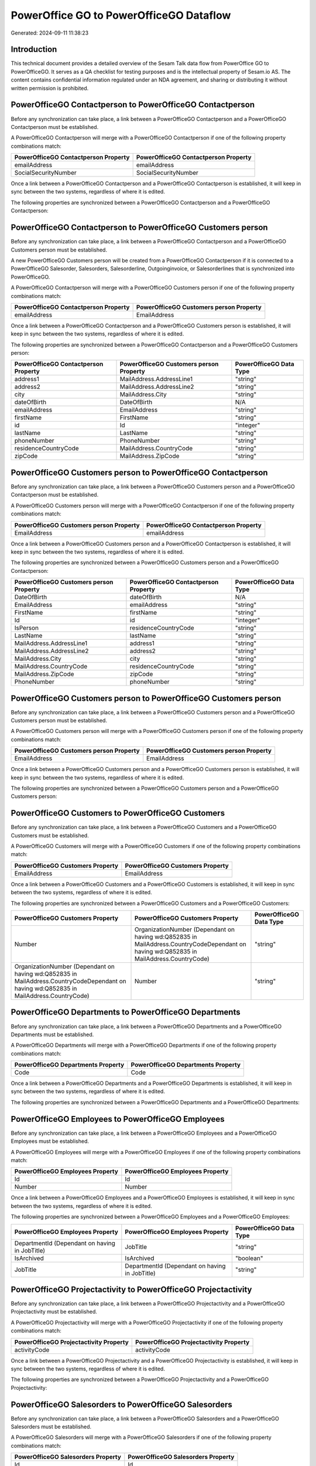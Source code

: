 ========================================
PowerOffice GO to PowerOfficeGO Dataflow
========================================

Generated: 2024-09-11 11:38:23

Introduction
------------

This technical document provides a detailed overview of the Sesam Talk data flow from PowerOffice GO to PowerOfficeGO. It serves as a QA checklist for testing purposes and is the intellectual property of Sesam.io AS. The content contains confidential information regulated under an NDA agreement, and sharing or distributing it without written permission is prohibited.

PowerOfficeGO Contactperson to PowerOfficeGO Contactperson
----------------------------------------------------------
Before any synchronization can take place, a link between a PowerOfficeGO Contactperson and a PowerOfficeGO Contactperson must be established.

A PowerOfficeGO Contactperson will merge with a PowerOfficeGO Contactperson if one of the following property combinations match:

.. list-table::
   :header-rows: 1

   * - PowerOfficeGO Contactperson Property
     - PowerOfficeGO Contactperson Property
   * - emailAddress
     - emailAddress
   * - SocialSecurityNumber
     - SocialSecurityNumber

Once a link between a PowerOfficeGO Contactperson and a PowerOfficeGO Contactperson is established, it will keep in sync between the two systems, regardless of where it is edited.

The following properties are synchronized between a PowerOfficeGO Contactperson and a PowerOfficeGO Contactperson:

.. list-table::
   :header-rows: 1

   * - PowerOfficeGO Contactperson Property
     - PowerOfficeGO Contactperson Property
     - PowerOfficeGO Data Type


PowerOfficeGO Contactperson to PowerOfficeGO Customers person
-------------------------------------------------------------
Before any synchronization can take place, a link between a PowerOfficeGO Contactperson and a PowerOfficeGO Customers person must be established.

A new PowerOfficeGO Customers person will be created from a PowerOfficeGO Contactperson if it is connected to a PowerOfficeGO Salesorder, Salesorders, Salesorderline, Outgoinginvoice, or Salesorderlines that is synchronized into PowerOfficeGO.

A PowerOfficeGO Contactperson will merge with a PowerOfficeGO Customers person if one of the following property combinations match:

.. list-table::
   :header-rows: 1

   * - PowerOfficeGO Contactperson Property
     - PowerOfficeGO Customers person Property
   * - emailAddress
     - EmailAddress

Once a link between a PowerOfficeGO Contactperson and a PowerOfficeGO Customers person is established, it will keep in sync between the two systems, regardless of where it is edited.

The following properties are synchronized between a PowerOfficeGO Contactperson and a PowerOfficeGO Customers person:

.. list-table::
   :header-rows: 1

   * - PowerOfficeGO Contactperson Property
     - PowerOfficeGO Customers person Property
     - PowerOfficeGO Data Type
   * - address1
     - MailAddress.AddressLine1
     - "string"
   * - address2
     - MailAddress.AddressLine2
     - "string"
   * - city
     - MailAddress.City
     - "string"
   * - dateOfBirth
     - DateOfBirth
     - N/A
   * - emailAddress
     - EmailAddress
     - "string"
   * - firstName
     - FirstName
     - "string"
   * - id
     - Id
     - "integer"
   * - lastName
     - LastName
     - "string"
   * - phoneNumber
     - PhoneNumber
     - "string"
   * - residenceCountryCode
     - MailAddress.CountryCode
     - "string"
   * - zipCode
     - MailAddress.ZipCode
     - "string"


PowerOfficeGO Customers person to PowerOfficeGO Contactperson
-------------------------------------------------------------
Before any synchronization can take place, a link between a PowerOfficeGO Customers person and a PowerOfficeGO Contactperson must be established.

A PowerOfficeGO Customers person will merge with a PowerOfficeGO Contactperson if one of the following property combinations match:

.. list-table::
   :header-rows: 1

   * - PowerOfficeGO Customers person Property
     - PowerOfficeGO Contactperson Property
   * - EmailAddress
     - emailAddress

Once a link between a PowerOfficeGO Customers person and a PowerOfficeGO Contactperson is established, it will keep in sync between the two systems, regardless of where it is edited.

The following properties are synchronized between a PowerOfficeGO Customers person and a PowerOfficeGO Contactperson:

.. list-table::
   :header-rows: 1

   * - PowerOfficeGO Customers person Property
     - PowerOfficeGO Contactperson Property
     - PowerOfficeGO Data Type
   * - DateOfBirth
     - dateOfBirth
     - N/A
   * - EmailAddress
     - emailAddress
     - "string"
   * - FirstName
     - firstName
     - "string"
   * - Id
     - id
     - "integer"
   * - IsPerson
     - residenceCountryCode
     - "string"
   * - LastName
     - lastName
     - "string"
   * - MailAddress.AddressLine1
     - address1
     - "string"
   * - MailAddress.AddressLine2
     - address2
     - "string"
   * - MailAddress.City
     - city
     - "string"
   * - MailAddress.CountryCode
     - residenceCountryCode
     - "string"
   * - MailAddress.ZipCode
     - zipCode
     - "string"
   * - PhoneNumber
     - phoneNumber
     - "string"


PowerOfficeGO Customers person to PowerOfficeGO Customers person
----------------------------------------------------------------
Before any synchronization can take place, a link between a PowerOfficeGO Customers person and a PowerOfficeGO Customers person must be established.

A PowerOfficeGO Customers person will merge with a PowerOfficeGO Customers person if one of the following property combinations match:

.. list-table::
   :header-rows: 1

   * - PowerOfficeGO Customers person Property
     - PowerOfficeGO Customers person Property
   * - EmailAddress
     - EmailAddress

Once a link between a PowerOfficeGO Customers person and a PowerOfficeGO Customers person is established, it will keep in sync between the two systems, regardless of where it is edited.

The following properties are synchronized between a PowerOfficeGO Customers person and a PowerOfficeGO Customers person:

.. list-table::
   :header-rows: 1

   * - PowerOfficeGO Customers person Property
     - PowerOfficeGO Customers person Property
     - PowerOfficeGO Data Type


PowerOfficeGO Customers to PowerOfficeGO Customers
--------------------------------------------------
Before any synchronization can take place, a link between a PowerOfficeGO Customers and a PowerOfficeGO Customers must be established.

A PowerOfficeGO Customers will merge with a PowerOfficeGO Customers if one of the following property combinations match:

.. list-table::
   :header-rows: 1

   * - PowerOfficeGO Customers Property
     - PowerOfficeGO Customers Property
   * - EmailAddress
     - EmailAddress

Once a link between a PowerOfficeGO Customers and a PowerOfficeGO Customers is established, it will keep in sync between the two systems, regardless of where it is edited.

The following properties are synchronized between a PowerOfficeGO Customers and a PowerOfficeGO Customers:

.. list-table::
   :header-rows: 1

   * - PowerOfficeGO Customers Property
     - PowerOfficeGO Customers Property
     - PowerOfficeGO Data Type
   * - Number
     - OrganizationNumber (Dependant on having wd:Q852835 in MailAddress.CountryCodeDependant on having wd:Q852835 in MailAddress.CountryCode)
     - "string"
   * - OrganizationNumber (Dependant on having wd:Q852835 in MailAddress.CountryCodeDependant on having wd:Q852835 in MailAddress.CountryCode)
     - Number
     - "string"


PowerOfficeGO Departments to PowerOfficeGO Departments
------------------------------------------------------
Before any synchronization can take place, a link between a PowerOfficeGO Departments and a PowerOfficeGO Departments must be established.

A PowerOfficeGO Departments will merge with a PowerOfficeGO Departments if one of the following property combinations match:

.. list-table::
   :header-rows: 1

   * - PowerOfficeGO Departments Property
     - PowerOfficeGO Departments Property
   * - Code
     - Code

Once a link between a PowerOfficeGO Departments and a PowerOfficeGO Departments is established, it will keep in sync between the two systems, regardless of where it is edited.

The following properties are synchronized between a PowerOfficeGO Departments and a PowerOfficeGO Departments:

.. list-table::
   :header-rows: 1

   * - PowerOfficeGO Departments Property
     - PowerOfficeGO Departments Property
     - PowerOfficeGO Data Type


PowerOfficeGO Employees to PowerOfficeGO Employees
--------------------------------------------------
Before any synchronization can take place, a link between a PowerOfficeGO Employees and a PowerOfficeGO Employees must be established.

A PowerOfficeGO Employees will merge with a PowerOfficeGO Employees if one of the following property combinations match:

.. list-table::
   :header-rows: 1

   * - PowerOfficeGO Employees Property
     - PowerOfficeGO Employees Property
   * - Id
     - Id
   * - Number
     - Number

Once a link between a PowerOfficeGO Employees and a PowerOfficeGO Employees is established, it will keep in sync between the two systems, regardless of where it is edited.

The following properties are synchronized between a PowerOfficeGO Employees and a PowerOfficeGO Employees:

.. list-table::
   :header-rows: 1

   * - PowerOfficeGO Employees Property
     - PowerOfficeGO Employees Property
     - PowerOfficeGO Data Type
   * - DepartmentId (Dependant on having  in JobTitle)
     - JobTitle
     - "string"
   * - IsArchived
     - IsArchived
     - "boolean"
   * - JobTitle
     - DepartmentId (Dependant on having  in JobTitle)
     - "string"


PowerOfficeGO Projectactivity to PowerOfficeGO Projectactivity
--------------------------------------------------------------
Before any synchronization can take place, a link between a PowerOfficeGO Projectactivity and a PowerOfficeGO Projectactivity must be established.

A PowerOfficeGO Projectactivity will merge with a PowerOfficeGO Projectactivity if one of the following property combinations match:

.. list-table::
   :header-rows: 1

   * - PowerOfficeGO Projectactivity Property
     - PowerOfficeGO Projectactivity Property
   * - activityCode
     - activityCode

Once a link between a PowerOfficeGO Projectactivity and a PowerOfficeGO Projectactivity is established, it will keep in sync between the two systems, regardless of where it is edited.

The following properties are synchronized between a PowerOfficeGO Projectactivity and a PowerOfficeGO Projectactivity:

.. list-table::
   :header-rows: 1

   * - PowerOfficeGO Projectactivity Property
     - PowerOfficeGO Projectactivity Property
     - PowerOfficeGO Data Type


PowerOfficeGO Salesorders to PowerOfficeGO Salesorders
------------------------------------------------------
Before any synchronization can take place, a link between a PowerOfficeGO Salesorders and a PowerOfficeGO Salesorders must be established.

A PowerOfficeGO Salesorders will merge with a PowerOfficeGO Salesorders if one of the following property combinations match:

.. list-table::
   :header-rows: 1

   * - PowerOfficeGO Salesorders Property
     - PowerOfficeGO Salesorders Property
   * - Id
     - Id

Once a link between a PowerOfficeGO Salesorders and a PowerOfficeGO Salesorders is established, it will keep in sync between the two systems, regardless of where it is edited.

The following properties are synchronized between a PowerOfficeGO Salesorders and a PowerOfficeGO Salesorders:

.. list-table::
   :header-rows: 1

   * - PowerOfficeGO Salesorders Property
     - PowerOfficeGO Salesorders Property
     - PowerOfficeGO Data Type
   * - CustomerId
     - CustomerReferenceContactPersonId
     - "integer"
   * - CustomerReferenceContactPersonId
     - CustomerId
     - "integer"


Powerofficego Contactperson to PowerOfficeGo Customers
------------------------------------------------------
Before any synchronization can take place, a link between a Powerofficego Contactperson and a PowerOfficeGo Customers must be established.

A new PowerOfficeGo Customers will be created from a Powerofficego Contactperson if it is connected to a Powerofficego Salesorder, Salesorders, Salesorderline, Outgoinginvoice, or Salesorderlines that is synchronized into PowerOfficeGo.

Once a link between a Powerofficego Contactperson and a PowerOfficeGo Customers is established, it will keep in sync between the two systems, regardless of where it is edited.

The following properties are synchronized between a Powerofficego Contactperson and a PowerOfficeGo Customers:

.. list-table::
   :header-rows: 1

   * - Powerofficego Contactperson Property
     - PowerOfficeGo Customers Property
     - PowerOfficeGo Data Type
   * - residenceCountryCode
     - MailAddress.CountryCode
     - "string"


Powerofficego Customers to PowerOfficeGo Contactperson
------------------------------------------------------
Before any synchronization can take place, a link between a Powerofficego Customers and a PowerOfficeGo Contactperson must be established.

A new PowerOfficeGo Contactperson will be created from a Powerofficego Customers if it is connected to a Powerofficego Salesorder, or Salesorders that is synchronized into PowerOfficeGo.

Once a link between a Powerofficego Customers and a PowerOfficeGo Contactperson is established, it will keep in sync between the two systems, regardless of where it is edited.

The following properties are synchronized between a Powerofficego Customers and a PowerOfficeGo Contactperson:

.. list-table::
   :header-rows: 1

   * - Powerofficego Customers Property
     - PowerOfficeGo Contactperson Property
     - PowerOfficeGo Data Type
   * - MailAddress.CountryCode
     - residenceCountryCode
     - "string"


PowerOfficeGO Customers person to PowerOfficeGO Customers
---------------------------------------------------------
Every PowerOfficeGO Customers person will be synchronized with a PowerOfficeGO Customers.

Once a link between a PowerOfficeGO Customers person and a PowerOfficeGO Customers is established, it will keep in sync between the two systems, regardless of where it is edited.

The following properties are synchronized between a PowerOfficeGO Customers person and a PowerOfficeGO Customers:

.. list-table::
   :header-rows: 1

   * - PowerOfficeGO Customers person Property
     - PowerOfficeGO Customers Property
     - PowerOfficeGO Data Type


PowerOfficeGO Customers to PowerOfficeGO Customers person
---------------------------------------------------------
Every PowerOfficeGO Customers will be synchronized with a PowerOfficeGO Customers person.

Once a link between a PowerOfficeGO Customers and a PowerOfficeGO Customers person is established, it will keep in sync between the two systems, regardless of where it is edited.

The following properties are synchronized between a PowerOfficeGO Customers and a PowerOfficeGO Customers person:

.. list-table::
   :header-rows: 1

   * - PowerOfficeGO Customers Property
     - PowerOfficeGO Customers person Property
     - PowerOfficeGO Data Type
   * - Id
     - Id
     - "string"
   * - IsPerson
     - IsPerson
     - "string"
   * - IsPerson
     - MailAddress.CountryCode
     - "string"
   * - MailAddress.AddressLine1
     - MailAddress.AddressLine1
     - "string"
   * - MailAddress.AddressLine2
     - MailAddress.AddressLine2
     - "string"
   * - MailAddress.City
     - MailAddress.City
     - "string"
   * - MailAddress.CountryCode
     - IsPerson
     - "string"
   * - MailAddress.CountryCode
     - MailAddress.CountryCode
     - "string"
   * - MailAddress.LastChangedDateTimeOffset
     - MailAddress.LastChangedDateTimeOffset
     - "string"
   * - MailAddress.ZipCode
     - MailAddress.ZipCode
     - "string"


PowerOfficeGO Suppliers person to PowerOfficeGO Contactperson
-------------------------------------------------------------
Every PowerOfficeGO Suppliers person will be synchronized with a PowerOfficeGO Contactperson.

Once a link between a PowerOfficeGO Suppliers person and a PowerOfficeGO Contactperson is established, it will keep in sync between the two systems, regardless of where it is edited.

The following properties are synchronized between a PowerOfficeGO Suppliers person and a PowerOfficeGO Contactperson:

.. list-table::
   :header-rows: 1

   * - PowerOfficeGO Suppliers person Property
     - PowerOfficeGO Contactperson Property
     - PowerOfficeGO Data Type
   * - DateOfBirth
     - dateOfBirth
     - N/A
   * - EmailAddress
     - emailAddress
     - "string"
   * - FirstName
     - firstName
     - "string"
   * - LastName
     - lastName
     - "string"
   * - MailAddress.CountryCode
     - residenceCountryCode
     - "string"
   * - PhoneNumber
     - phoneNumber
     - "string"

